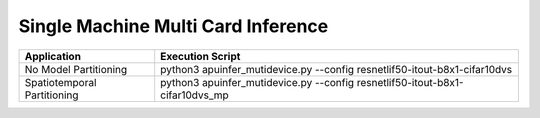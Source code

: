 Single Machine Multi Card Inference
~~~~~~~~~~~~~~~~~~~~~~~~~~~~~~~~~~~~~~~~~~~~~~~~~~~~~~~~~~~~~~~~~~~~~~~~~~~~~~~~

+---------------+-------------------------------------------------------+
| Application   | Execution Script                                      |
+===============+=======================================================+
| No Model      | python3 apuinfer_mutidevice.py \-\-config             |
| Partitioning  | resnetlif50-itout-b8x1-cifar10dvs                     |
+---------------+-------------------------------------------------------+
| Spatiotemporal| python3 apuinfer_mutidevice.py \-\-config             |
| Partitioning  | resnetlif50-itout-b8x1-cifar10dvs_mp                  |
+---------------+-------------------------------------------------------+
